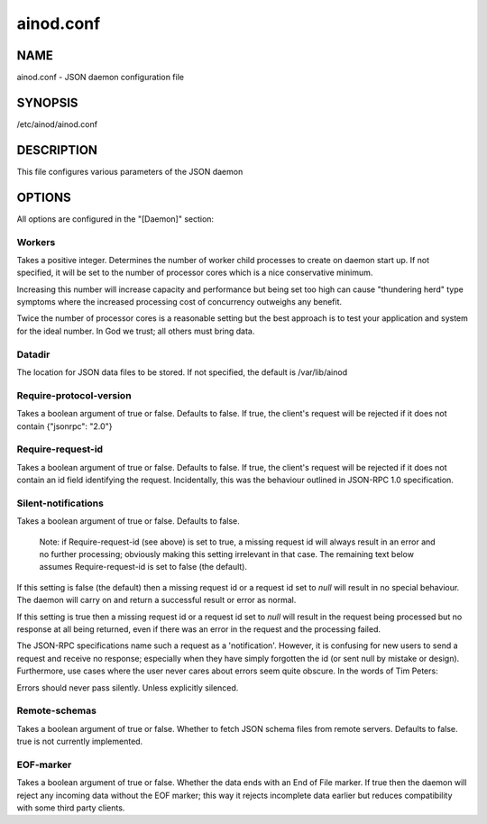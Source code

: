 ainod.conf
==========

NAME
----

ainod.conf - JSON daemon configuration file

SYNOPSIS
--------

/etc/ainod/ainod.conf

DESCRIPTION
-----------

This file configures various parameters of the JSON daemon

OPTIONS
-------

All options are configured in the "[Daemon]" section:

Workers
~~~~~~~

Takes a positive integer. Determines the number of worker child
processes to create on daemon start up. If not specified, it will be
set to the number of processor cores which is a nice conservative
minimum.

Increasing this number will increase capacity and performance but
being set too high can cause "thundering herd" type symptoms where the
increased processing cost of concurrency outweighs any benefit.

Twice the number of processor cores is a reasonable setting but the
best approach is to test your application and system for the ideal
number. In God we trust; all others must bring data.

Datadir
~~~~~~~

The location for JSON data files to be stored. If not specified, the
default is /var/lib/ainod

Require-protocol-version
~~~~~~~~~~~~~~~~~~~~~~~~

Takes a boolean argument of true or false. Defaults to false. If true,
the client's request will be rejected if it does not contain
{"jsonrpc": "2.0"}

Require-request-id
~~~~~~~~~~~~~~~~~~

Takes a boolean argument of true or false. Defaults to false. If true,
the client's request will be rejected if it does not contain an id
field identifying the request. Incidentally, this was the behaviour
outlined in JSON-RPC 1.0 specification.

Silent-notifications
~~~~~~~~~~~~~~~~~~~~

Takes a boolean argument of true or false. Defaults to false.

    Note: if Require-request-id (see above) is set to true, a missing
    request id will always result in an error and no further
    processing; obviously making this setting irrelevant in that
    case. The remaining text below assumes Require-request-id is set
    to false (the default).

If this setting is false (the default) then a missing request id or a
request id set to *null* will result in no special behaviour. The
daemon will carry on and return a successful result or error as
normal.

If this setting is true then a missing request id or a request id
set to *null* will result in the request being processed but no
response at all being returned, even if there was an error in the
request and the processing failed.

The JSON-RPC specifications name such a request as a 'notification'.
However, it is confusing for new users to send a request and receive
no response; especially when they have simply forgotten the id (or
sent null by mistake or design). Furthermore, use cases where the user
never cares about errors seem quite obscure. In the words of Tim
Peters:

Errors should never pass silently.
Unless explicitly silenced.

Remote-schemas
~~~~~~~~~~~~~~

Takes a boolean argument of true or false. Whether to fetch JSON
schema files from remote servers. Defaults to false. true is not
currently implemented.

EOF-marker
~~~~~~~~~~

Takes a boolean argument of true or false. Whether the data ends with
an End of File marker. If true then the daemon will reject any
incoming data without the EOF marker; this way it rejects incomplete
data earlier but reduces compatibility with some third party clients.
